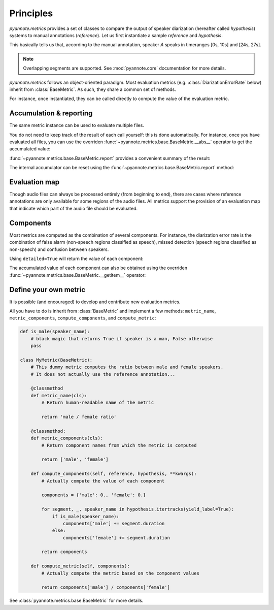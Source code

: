 Principles
==========

`pyannote.metrics` provides a set of classes to compare the output of speaker diarization (hereafter called `hypothesis`) systems to manual annotations (`reference`). Let us first instantiate a sample `reference` and `hypothesis`.

.. ipython::

   In [10]: from pyannote.core import Segment, Timeline, Annotation


   In [11]: reference = Annotation(uri='file1')
      ....: reference[Segment(0, 10)] = 'A'
      ....: reference[Segment(12, 20)] = 'B'
      ....: reference[Segment(24, 27)] = 'A'
      ....: reference[Segment(30, 40)] = 'C'

   In [12]: hypothesis = Annotation(uri='file1')
      ....: hypothesis[Segment(2, 13)] = 'a'
      ....: hypothesis[Segment(13, 14)] = 'd'
      ....: hypothesis[Segment(14, 20)] = 'b'
      ....: hypothesis[Segment(22, 38)] = 'c'
      ....: hypothesis[Segment(38, 40)] = 'd'


.. plot:: pyplots/tutorial.py

This basically tells us that, according to the manual annotation, speaker `A` speaks in timeranges [0s, 10s] and [24s, 27s].


.. note::

    Overlapping segments are supported. See :mod:`pyannote.core` documentation for more details.

`pyannote.metrics` follows an object-oriented paradigm.
Most evaluation metrics (e.g. :class:`DiarizationErrorRate` below) inherit from :class:`BaseMetric`.
As such, they share a common set of methods.

For instance, once instantiated, they can be called directly to compute the value of the evaluation metric.

.. ipython::
   :okwarning:

   In [10]: from pyannote.metrics.diarization import DiarizationErrorRate

   In [1]: metric = DiarizationErrorRate()

   In [1]: metric(reference, hypothesis)


Accumulation & reporting
------------------------

The same metric instance can be used to evaluate multiple files.

.. ipython::
   :okwarning:

   In [11]: other_reference = Annotation(uri='file2')
      ....: other_reference[Segment(0, 5)] = 'A'
      ....: other_reference[Segment(6, 10)] = 'B'
      ....: other_reference[Segment(12, 13)] = 'B'
      ....: other_reference[Segment(15, 20)] = 'A'

   In [12]: other_hypothesis = Annotation(uri='file2')
      ....: other_hypothesis[Segment(1, 6)] = 'a'
      ....: other_hypothesis[Segment(6, 7)] = 'b'
      ....: other_hypothesis[Segment(7, 10)] = 'c'
      ....: other_hypothesis[Segment(11, 19)] = 'b'
      ....: other_hypothesis[Segment(19, 20)] = 'a'

   In [12]: metric = DiarizationErrorRate()

   In [12]: metric(reference, hypothesis)

   In [12]: metric(other_reference, other_hypothesis)


You do not need to keep track of the result of each call yourself: this is done automatically.
For instance, once you have evaluated all files, you can use the overriden :func:`~pyannote.metrics.base.BaseMetric.__abs__` operator to get the accumulated value:

.. ipython::

   In [12]: abs(metric)

:func:`~pyannote.metrics.base.BaseMetric.report` provides a convenient summary of the result:

.. ipython::

   In [12]: report = metric.report(display=True)


The internal accumulator can be reset using the :func:`~pyannote.metrics.base.BaseMetric.report` method:

.. ipython::

   In [12]: metric.reset()


Evaluation map
--------------

Though audio files can always be processed entirely (from beginning to end), there are cases where reference annotations are only available for some regions of the audio files.
All metrics support the provision of an evaluation map that indicate which part of the audio file should be evaluated.

.. ipython::

   In [2]: uem = Timeline([Segment(0, 10), Segment(15, 20)])

   In [2]: metric(reference, hypothesis, uem=uem)


Components
----------

Most metrics are computed as the combination of several components.
For instance, the diarization error rate is the combination of false alarm (non-speech regions classified as speech), missed detection (speech regions classified as non-speech) and confusion between speakers.

Using ``detailed=True`` will return the value of each component:

.. ipython::
   :okwarning:

   In [13]: metric(reference, hypothesis, detailed=True)

The accumulated value of each component can also be obtained using the overriden :func:`~pyannote.metrics.base.BaseMetric.__getitem__` operator:

.. ipython::
   :okwarning:

   In [13]: metric(other_reference, other_hypothesis)

   In [13]: metric['confusion']

   In [13]: metric[:]


Define your own metric
----------------------

It is possible (and encouraged) to develop and contribute new evaluation metrics.

All you have to do is inherit from :class:`BaseMetric` and implement a few methods:
``metric_name``, ``metric_components``, ``compute_components``, and ``compute_metric``:

.. code-block:: python

    def is_male(speaker_name):
        # black magic that returns True if speaker is a man, False otherwise
        pass

    class MyMetric(BaseMetric):
        # This dummy metric computes the ratio between male and female speakers.
        # It does not actually use the reference annotation...

        @classmethod
        def metric_name(cls):
            # Return human-readable name of the metric

            return 'male / female ratio'

        @classmethod:
        def metric_components(cls):
            # Return component names from which the metric is computed

            return ['male', 'female']

        def compute_components(self, reference, hypothesis, **kwargs):
            # Actually compute the value of each component

            components = {'male': 0., 'female': 0.}

            for segment, _, speaker_name in hypothesis.itertracks(yield_label=True):
                if is_male(speaker_name):
                    components['male'] += segment.duration
                else:
                    components['female'] += segment.duration

            return components

        def compute_metric(self, components):
            # Actually compute the metric based on the component values

            return components['male'] / components['female']


See :class:`pyannote.metrics.base.BaseMetric` for more details.
